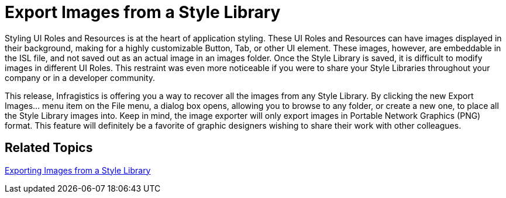﻿////

|metadata|
{
    "name": "win-export-images-from-a-style-library-whats-new-20071",
    "controlName": [],
    "tags": [],
    "guid": "{2194DEE8-3623-4D43-B5B6-F2950FEC2DE6}",  
    "buildFlags": [],
    "createdOn": "2006-11-12T15:03:35Z"
}
|metadata|
////

= Export Images from a Style Library

Styling UI Roles and Resources is at the heart of application styling. These UI Roles and Resources can have images displayed in their background, making for a highly customizable Button, Tab, or other UI element. These images, however, are embeddable in the ISL file, and not saved out as an actual image in an images folder. Once the Style Library is saved, it is difficult to modify images in different UI Roles. This restraint was even more noticeable if you were to share your Style Libraries throughout your company or in a developer community.

This release, Infragistics is offering you a way to recover all the images from any Style Library. By clicking the new Export Images... menu item on the File menu, a dialog box opens, allowing you to browse to any folder, or create a new one, to place all the Style Library images into. Keep in mind, the image exporter will only export images in Portable Network Graphics (PNG) format. This feature will definitely be a favorite of graphic designers wishing to share their work with other colleagues.

== Related Topics

link:styling-guide-exporting-images-from-a-style-library.html[Exporting Images from a Style Library]